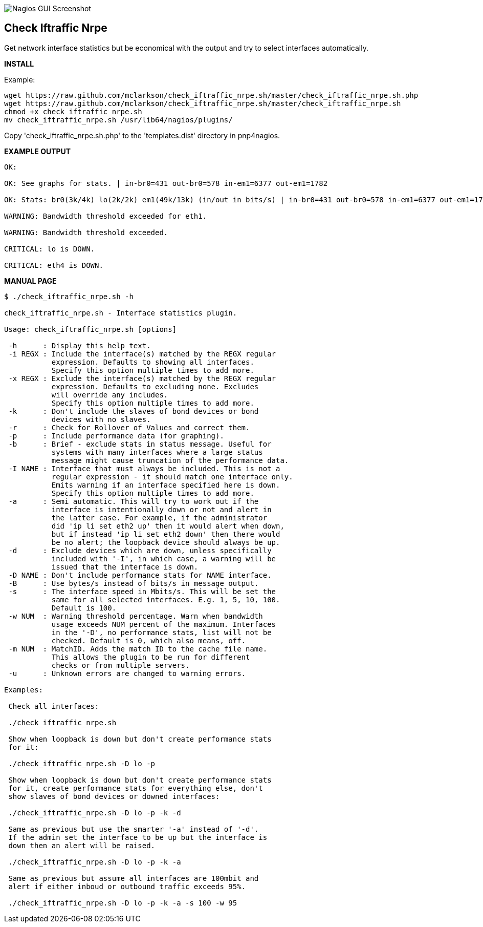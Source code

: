 ++++
<img src="http://nagrestconf.smorg.co.uk/images/ext/check_iftraffic_nrpe.sh.png"
alt="Nagios GUI Screenshot" style="float:none" />
++++

Check Iftraffic Nrpe
--------------------

Get network interface statistics but be economical with the output and try to select interfaces automatically.

*INSTALL*

Example:

----
wget https://raw.github.com/mclarkson/check_iftraffic_nrpe.sh/master/check_iftraffic_nrpe.sh.php
wget https://raw.github.com/mclarkson/check_iftraffic_nrpe.sh/master/check_iftraffic_nrpe.sh
chmod +x check_iftraffic_nrpe.sh
mv check_iftraffic_nrpe.sh /usr/lib64/nagios/plugins/
----

Copy 'check_iftraffic_nrpe.sh.php' to the 'templates.dist' directory in pnp4nagios.

*EXAMPLE OUTPUT*

----
OK:

OK: See graphs for stats. | in-br0=431 out-br0=578 in-em1=6377 out-em1=1782

OK: Stats: br0(3k/4k) lo(2k/2k) em1(49k/13k) (in/out in bits/s) | in-br0=431 out-br0=578 in-em1=6377 out-em1=1782

WARNING: Bandwidth threshold exceeded for eth1.

WARNING: Bandwidth threshold exceeded.

CRITICAL: lo is DOWN.

CRITICAL: eth4 is DOWN.

----

*MANUAL PAGE*

----
$ ./check_iftraffic_nrpe.sh -h

check_iftraffic_nrpe.sh - Interface statistics plugin.

Usage: check_iftraffic_nrpe.sh [options]

 -h      : Display this help text.
 -i REGX : Include the interface(s) matched by the REGX regular
           expression. Defaults to showing all interfaces.
           Specify this option multiple times to add more.
 -x REGX : Exclude the interface(s) matched by the REGX regular
           expression. Defaults to excluding none. Excludes
           will override any includes.
           Specify this option multiple times to add more.
 -k      : Don't include the slaves of bond devices or bond
           devices with no slaves.
 -r      : Check for Rollover of Values and correct them.
 -p      : Include performance data (for graphing).
 -b      : Brief - exclude stats in status message. Useful for
           systems with many interfaces where a large status
           message might cause truncation of the performance data.
 -I NAME : Interface that must always be included. This is not a
           regular expression - it should match one interface only.
           Emits warning if an interface specified here is down.
           Specify this option multiple times to add more.
 -a      : Semi automatic. This will try to work out if the
           interface is intentionally down or not and alert in
           the latter case. For example, if the administrator
           did 'ip li set eth2 up' then it would alert when down,
           but if instead 'ip li set eth2 down' then there would
           be no alert; the loopback device should always be up.
 -d      : Exclude devices which are down, unless specifically
           included with '-I', in which case, a warning will be
           issued that the interface is down.
 -D NAME : Don't include performance stats for NAME interface.
 -B      : Use bytes/s instead of bits/s in message output.
 -s      : The interface speed in Mbits/s. This will be set the
           same for all selected interfaces. E.g. 1, 5, 10, 100.
           Default is 100.
 -w NUM  : Warning threshold percentage. Warn when bandwidth
           usage exceeds NUM percent of the maximum. Interfaces
           in the '-D', no performance stats, list will not be
           checked. Default is 0, which also means, off.
 -m NUM  : MatchID. Adds the match ID to the cache file name.
           This allows the plugin to be run for different
           checks or from multiple servers.
 -u      : Unknown errors are changed to warning errors.

Examples:

 Check all interfaces:

 ./check_iftraffic_nrpe.sh

 Show when loopback is down but don't create performance stats
 for it:

 ./check_iftraffic_nrpe.sh -D lo -p

 Show when loopback is down but don't create performance stats
 for it, create performance stats for everything else, don't
 show slaves of bond devices or downed interfaces:

 ./check_iftraffic_nrpe.sh -D lo -p -k -d

 Same as previous but use the smarter '-a' instead of '-d'.
 If the admin set the interface to be up but the interface is
 down then an alert will be raised.

 ./check_iftraffic_nrpe.sh -D lo -p -k -a

 Same as previous but assume all interfaces are 100mbit and
 alert if either inboud or outbound traffic exceeds 95%.

 ./check_iftraffic_nrpe.sh -D lo -p -k -a -s 100 -w 95

----

